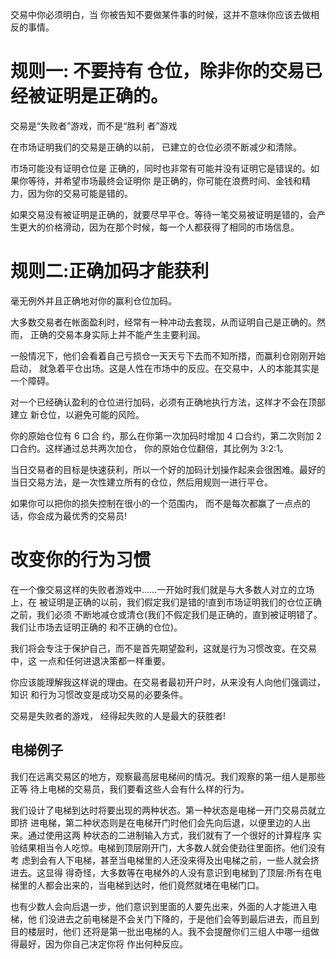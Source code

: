 交易中你必须明白，当 你被告知不要做某件事的时候，这并不意味你应该去做相反的事情。

* 规则一: 不要持有 仓位，除非你的交易已经被证明是正确的。

交易是“失败者”游戏，而不是“胜利 者”游戏

在市场证明我们的交易是正确的以前， 已建立的仓位必须不断减少和清除。

市场可能没有证明仓位是 正确的，同时也非常有可能并没有证明它是错误的。如果你等待，并希望市场最终会证明你
是正确的，你可能在浪费时间、金钱和精力，因为你的交易可能是错的。

如果交易没有被证明是正确的，就要尽早平仓。等待一笔交易被证明是错的，会产生更大的价格滑动，因为在那个时候，每一个人都获得了相同的市场信息。
* 规则二:正确加码才能获利
毫无例外并且正确地对你的赢利仓位加码。

大多数交易者在帐面盈利时，经常有一种冲动去套现，从而证明自己是正确的。然而， 正确的交易本身实际上并不能产生主要利润。

一般情况下，他们会看着自己亏损仓一天天亏下去而不知所措，而赢利仓刚刚开始启动， 就急着平仓出场。这是人性在市场中的反应。在交易中，人的本能其实是一个障碍。

对一个已经确认盈利的仓位进行加码，必须有正确地执行方法，这样才不会在顶部建立 新仓位，以避免可能的风险。

你的原始仓位有 6 口合 约，那么在你第一次加码时增加 4 口合约，第二次则加 2 口合约。这样通过总共两次加仓， 你的原始仓位翻倍，其比例为 3:2:1。

当日交易者的目标是快速获利，所以一个好的加码计划操作起来会很困难。最好的当日交易方法，是一次性建立所有的仓位，然后用规则一进行平仓。

如果你可以把你的损失控制在很小的一个范围内， 而不是每次都赢了一点点的话，你会成为最优秀的交易员!
* 改变你的行为习惯
  在一个像交易这样的失败者游戏中......一开始时我们就是与大多数人对立的立场上，在 被证明是正确的以前，我们假定我们是错的!直到市场证明我们的仓位正确之前，我们必须 不断地减仓或清仓(我们不假定我们是正确的，直到被证明错了。我们让市场去证明正确的 和不正确的仓位)。

  我们将会专注于保护自己，而不是首先期望盈利，这就是行为习惯改变。在交易中，这 一点和任何进退决策都一样重要。

  你应该能理解我这样说的理由。在交易者最初开户时，从来没有人向他们强调过，知识 和行为习惯改变是成功交易的必要条件。

  交易是失败者的游戏， 经得起失败的人是最大的获胜者!
** 电梯例子

   我们在远离交易区的地方，观察最高层电梯间的情况。我们观察的第一组人是那些正等 待上电梯的交易员，我们要看这些人会有什么样的行为。

   我们设计了电梯到达时将要出现的两种状态。第一种状态是电梯一开门交易员就立即挤 进电梯，第二种状态则是在电梯开门时他们会先向后退，以便里边的人出来。通过使用这两 种状态的二进制输入方式，我们就有了一个很好的计算程序
   实验结果相当令人吃惊。电梯到顶层刚开门，大多数人就会使劲往里面挤。他们没有考 虑到会有人下电梯，甚至当电梯里的人还没来得及出电梯之前，一些人就会挤进去。这显得 得奇怪，大多数等在电梯外的人没有意识到电梯到了顶层:所有在电梯里的人都会出来的，当电梯到达时，他们竟然就堵在电梯门口。

   也有少数人会向后退一步，他们意识到里面的人要先出来，外面的人才能进入电梯，他 们没进去之前电梯是不会关门下降的，于是他们会等到最后进去，而且到目的楼层时，他们 还将是第一批出电梯的人。我不会提醒你们三组人中哪一组做得最好，因为你自己决定你将 作出何种反应。

